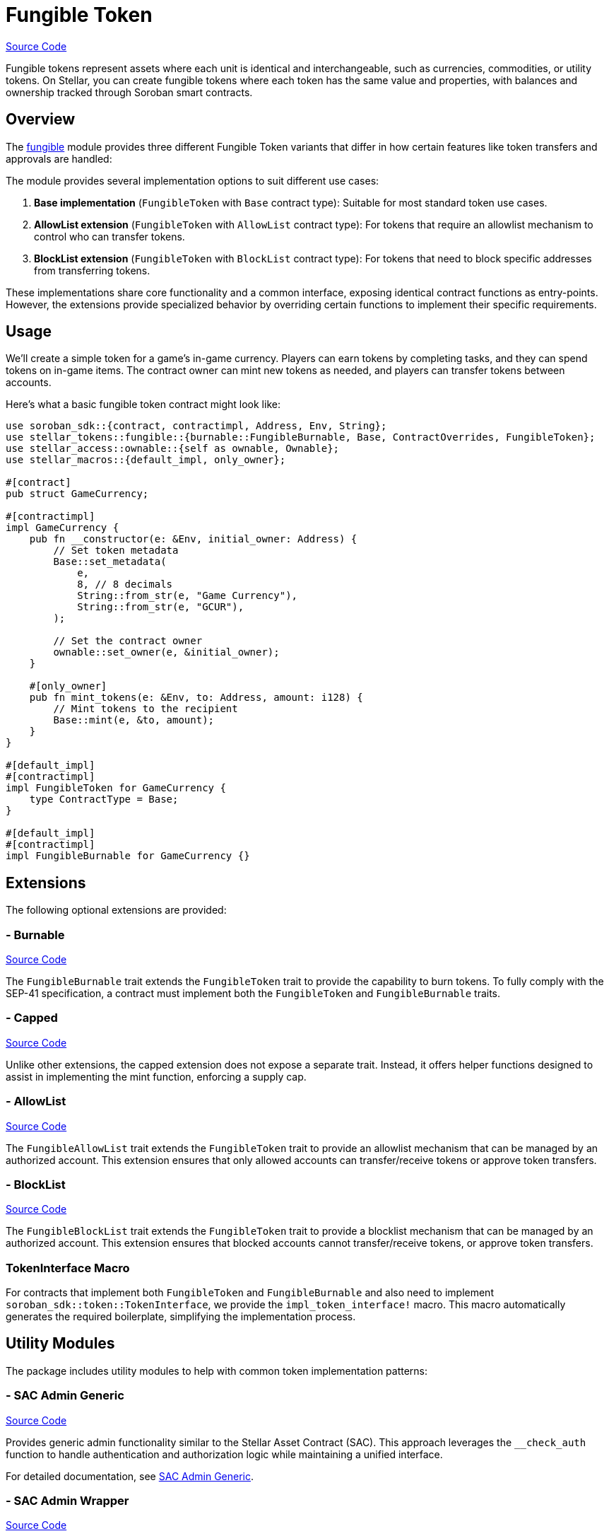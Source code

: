 :source-highlighter: highlight.js
:highlightjs-languages: rust
:github-icon: pass:[<svg class="icon"><use href="#github-icon"/></svg>]
= Fungible Token

https://github.com/OpenZeppelin/stellar-contracts/tree/main/packages/tokens/src/fungible[Source Code]

Fungible tokens represent assets where each unit is identical and interchangeable, such as currencies,
commodities, or utility tokens. On Stellar, you can create fungible tokens where each token has the
same value and properties, with balances and ownership tracked through Soroban smart contracts.

== Overview

The https://github.com/OpenZeppelin/stellar-contracts/tree/main/packages/tokens/src/fungible[fungible]
module provides three different Fungible Token variants that differ in how certain features like
token transfers and approvals are handled:


The module provides several implementation options to suit different use cases:

1. *Base implementation* (`FungibleToken` with `Base` contract type): Suitable for most standard token use cases.
2. *AllowList extension* (`FungibleToken` with `AllowList` contract type): For tokens that require an allowlist mechanism to control who can transfer tokens.
3. *BlockList extension* (`FungibleToken` with `BlockList` contract type): For tokens that need to block specific addresses from transferring tokens.

These implementations share core functionality and a common interface, exposing identical contract functions as entry-points. However, the extensions provide specialized behavior by overriding certain functions to implement their specific requirements.

== Usage

We'll create a simple token for a game's in-game currency. Players can earn tokens by completing tasks,
and they can spend tokens on in-game items. The contract owner can mint new tokens as needed,
and players can transfer tokens between accounts.

Here's what a basic fungible token contract might look like:

[source,rust]
----
use soroban_sdk::{contract, contractimpl, Address, Env, String};
use stellar_tokens::fungible::{burnable::FungibleBurnable, Base, ContractOverrides, FungibleToken};
use stellar_access::ownable::{self as ownable, Ownable};
use stellar_macros::{default_impl, only_owner};

#[contract]
pub struct GameCurrency;

#[contractimpl]
impl GameCurrency {
    pub fn __constructor(e: &Env, initial_owner: Address) {
        // Set token metadata
        Base::set_metadata(
            e,
            8, // 8 decimals
            String::from_str(e, "Game Currency"),
            String::from_str(e, "GCUR"),
        );

        // Set the contract owner
        ownable::set_owner(e, &initial_owner);
    }

    #[only_owner]
    pub fn mint_tokens(e: &Env, to: Address, amount: i128) {
        // Mint tokens to the recipient
        Base::mint(e, &to, amount);
    }
}

#[default_impl]
#[contractimpl]
impl FungibleToken for GameCurrency {
    type ContractType = Base;
}

#[default_impl]
#[contractimpl]
impl FungibleBurnable for GameCurrency {}
----

== Extensions

The following optional extensions are provided:

=== - Burnable
https://github.com/OpenZeppelin/stellar-contracts/tree/main/packages/tokens/src/fungible/extensions/burnable[Source Code]

The `FungibleBurnable` trait extends the `FungibleToken` trait to provide the capability to burn tokens.
To fully comply with the SEP-41 specification, a contract must implement both the `FungibleToken`
and `FungibleBurnable` traits.

=== - Capped
https://github.com/OpenZeppelin/stellar-contracts/tree/main/packages/tokens/src/fungible/extensions/capped[Source Code]

Unlike other extensions, the capped extension does not expose a separate trait. Instead,
it offers helper functions designed to assist in implementing the mint function, enforcing a supply cap.

=== - AllowList
https://github.com/OpenZeppelin/stellar-contracts/tree/main/packages/tokens/src/fungible/extensions/allowlist[Source Code]

The `FungibleAllowList` trait extends the `FungibleToken` trait to provide an allowlist mechanism that
can be managed by an authorized account. This extension ensures that only allowed accounts can
transfer/receive tokens or approve token transfers.

=== - BlockList
https://github.com/OpenZeppelin/stellar-contracts/tree/main/packages/tokens/src/fungible/extensions/blocklist[Source Code]

The `FungibleBlockList` trait extends the `FungibleToken` trait to provide a blocklist mechanism that
can be managed by an authorized account. This extension ensures that blocked accounts cannot transfer/receive
tokens, or approve token transfers.

=== TokenInterface Macro

For contracts that implement both `FungibleToken` and `FungibleBurnable` and also need to implement
`soroban_sdk::token::TokenInterface`, we provide the `impl_token_interface!` macro. This macro automatically
generates the required boilerplate, simplifying the implementation process.

== Utility Modules

The package includes utility modules to help with common token implementation patterns:

=== - SAC Admin Generic
https://github.com/OpenZeppelin/stellar-contracts/tree/main/packages/tokens/src/fungible/utils/sac_admin_generic[Source Code]

Provides generic admin functionality similar to the Stellar Asset Contract (SAC). This approach leverages the `__check_auth` function to handle authentication and authorization logic while maintaining a unified interface.

For detailed documentation, see xref:tokens/fungible/sac-admin-generic.adoc[SAC Admin Generic].

=== - SAC Admin Wrapper
https://github.com/OpenZeppelin/stellar-contracts/tree/main/packages/tokens/src/fungible/utils/sac_admin_wrapper[Source Code]

Provides a wrapper around the SAC admin functionality for easier integration. This approach defines specific entry points for each admin function and forwards calls to the corresponding SAC functions.

For detailed documentation, see xref:tokens/fungible/sac-admin-wrapper.adoc[SAC Admin Wrapper].

== Compatibility and Compliance

The module is designed to ensure full compatibility with SEP-0041. It also closely mirrors the Ethereum ERC-20
standard, facilitating cross-ecosystem familiarity and ease of use.

To comply with the SEP-41 specification, a contract must implement both the `FungibleToken` and
`FungibleBurnable` traits. These traits together provide all the necessary methods to conform to
`soroban_sdk::token::TokenInterface`.

== TTL Management

The library handles the TTL (Time-To-Live) of only `temporary` and `persistent` storage entries declared
by the library. The `instance` TTL management is left to the implementor due to flexibility. The library
exposes default values for extending the TTL: `INSTANCE_TTL_THRESHOLD` and `INSTANCE_EXTEND_AMOUNT`.
